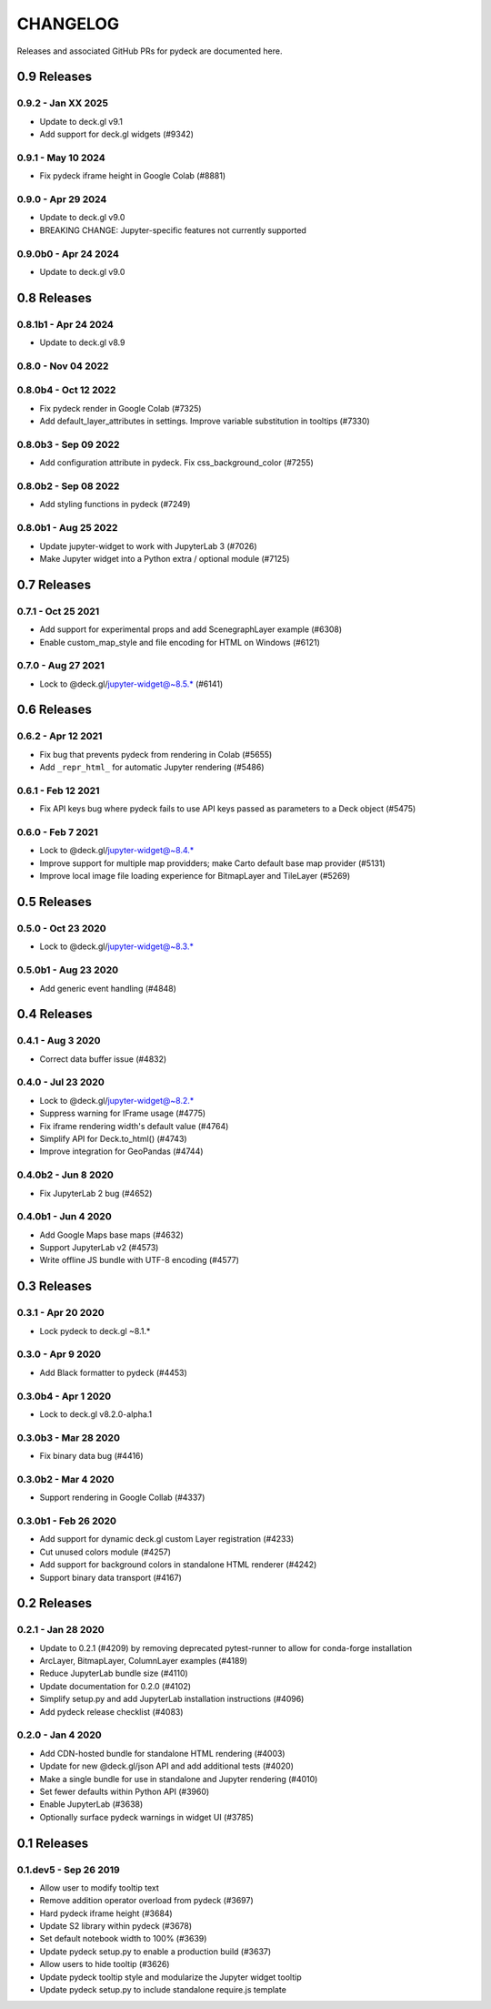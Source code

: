 CHANGELOG
=========

Releases and associated GitHub PRs for pydeck are documented here.

0.9 Releases
------------

0.9.2 - Jan XX 2025
^^^^^^^^^^^^^^^^^^^
- Update to deck.gl v9.1
- Add support for deck.gl widgets (#9342)

0.9.1 - May 10 2024
^^^^^^^^^^^^^^^^^^^
- Fix pydeck iframe height in Google Colab (#8881)

0.9.0 - Apr 29 2024
^^^^^^^^^^^^^^^^^^^
- Update to deck.gl v9.0
- BREAKING CHANGE: Jupyter-specific features not currently supported

0.9.0b0 - Apr 24 2024
^^^^^^^^^^^^^^^^^^^^^
- Update to deck.gl v9.0

0.8 Releases
------------

0.8.1b1 - Apr 24 2024
^^^^^^^^^^^^^^^^^^^^^
- Update to deck.gl v8.9

0.8.0 - Nov 04 2022
^^^^^^^^^^^^^^^^^^^

0.8.0b4 - Oct 12 2022
^^^^^^^^^^^^^^^^^^^^^
- Fix pydeck render in Google Colab (#7325)
- Add default_layer_attributes in settings. Improve variable substitution in tooltips (#7330)

0.8.0b3 - Sep 09 2022
^^^^^^^^^^^^^^^^^^^^^
- Add configuration attribute in pydeck. Fix css_background_color (#7255)

0.8.0b2 - Sep 08 2022
^^^^^^^^^^^^^^^^^^^^^
- Add styling functions in pydeck (#7249)

0.8.0b1 - Aug 25 2022
^^^^^^^^^^^^^^^^^^^^^
- Update jupyter-widget to work with JupyterLab 3 (#7026)
- Make Jupyter widget into a Python extra / optional module (#7125)

0.7 Releases
------------

0.7.1 - Oct 25 2021
^^^^^^^^^^^^^^^^^^^
- Add support for experimental props and add ScenegraphLayer example (#6308)
- Enable custom_map_style and file encoding for HTML on Windows (#6121)

0.7.0 - Aug 27 2021
^^^^^^^^^^^^^^^^^^^
- Lock to @deck.gl/jupyter-widget@~8.5.* (#6141)

0.6 Releases
------------

0.6.2 - Apr 12 2021
^^^^^^^^^^^^^^^^^^^
- Fix bug that prevents pydeck from rendering in Colab (#5655)
- Add ``_repr_html_`` for automatic Jupyter rendering (#5486)

0.6.1 - Feb 12 2021
^^^^^^^^^^^^^^^^^^^
- Fix API keys bug where pydeck fails to use API keys passed
  as parameters to a Deck object (#5475)

0.6.0 - Feb 7 2021
^^^^^^^^^^^^^^^^^^
- Lock to @deck.gl/jupyter-widget@~8.4.*
- Improve support for multiple map providders; make Carto default base map provider (#5131)
- Improve local image file loading experience for BitmapLayer and TileLayer (#5269)

0.5 Releases
------------

0.5.0 - Oct 23 2020
^^^^^^^^^^^^^^^^^^^
- Lock to @deck.gl/jupyter-widget@~8.3.*

0.5.0b1 - Aug 23 2020
^^^^^^^^^^^^^^^^^^^^^
- Add generic event handling (#4848)

0.4 Releases
------------

0.4.1 - Aug 3 2020
^^^^^^^^^^^^^^^^^^
- Correct data buffer issue (#4832)

0.4.0 - Jul 23 2020
^^^^^^^^^^^^^^^^^^^
- Lock to @deck.gl/jupyter-widget@~8.2.*
- Suppress warning for IFrame usage (#4775)
- Fix iframe rendering width's default value (#4764)
- Simplify API for Deck.to_html() (#4743)
- Improve integration for GeoPandas (#4744)

0.4.0b2 - Jun 8 2020
^^^^^^^^^^^^^^^^^^^^
- Fix JupyterLab 2 bug (#4652)

0.4.0b1 - Jun 4 2020
^^^^^^^^^^^^^^^^^^^^
- Add Google Maps base maps (#4632)
- Support JupyterLab v2 (#4573)
- Write offline JS bundle with UTF-8 encoding (#4577)

0.3 Releases
-----------------

0.3.1 - Apr 20 2020
^^^^^^^^^^^^^^^^^^^
- Lock pydeck to deck.gl ~8.1.*

0.3.0 - Apr 9 2020
^^^^^^^^^^^^^^^^^^
- Add Black formatter to pydeck (#4453)

0.3.0b4 - Apr 1 2020
^^^^^^^^^^^^^^^^^^^^
- Lock to deck.gl v8.2.0-alpha.1

0.3.0b3 - Mar 28 2020
^^^^^^^^^^^^^^^^^^^^^
- Fix binary data bug (#4416)

0.3.0b2 - Mar 4 2020
^^^^^^^^^^^^^^^^^^^^
- Support rendering in Google Collab (#4337)

0.3.0b1 - Feb 26 2020
^^^^^^^^^^^^^^^^^^^^^
- Add support for dynamic deck.gl custom Layer registration (#4233)
- Cut unused colors module (#4257)
- Add support for background colors in standalone HTML renderer (#4242)
- Support binary data transport (#4167)

0.2 Releases
---------------

0.2.1 - Jan 28 2020
^^^^^^^^^^^^^^^^^^^
- Update to 0.2.1 (#4209) by removing deprecated pytest-runner to allow for conda-forge installation
- ArcLayer, BitmapLayer, ColumnLayer examples (#4189)
- Reduce JupyterLab bundle size (#4110)
- Update documentation for 0.2.0 (#4102)
- Simplify setup.py and add JupyterLab installation instructions (#4096)
- Add pydeck release checklist (#4083)

0.2.0 - Jan 4 2020
^^^^^^^^^^^^^^^^^^
- Add CDN-hosted bundle for standalone HTML rendering (#4003)
- Update for new @deck.gl/json API and add additional tests (#4020)
- Make a single bundle for use in standalone and Jupyter rendering (#4010)
- Set fewer defaults within Python API (#3960)
- Enable JupyterLab (#3638)
- Optionally surface pydeck warnings in widget UI (#3785)

0.1 Releases
---------------

0.1.dev5 - Sep 26 2019
^^^^^^^^^^^^^^^^^^^^^^
- Allow user to modify tooltip text
- Remove addition operator overload from pydeck (#3697)
- Hard pydeck iframe height (#3684)
- Update S2 library within pydeck (#3678)
- Set default notebook width to 100% (#3639)
- Update pydeck setup.py to enable a production build (#3637)
- Allow users to hide tooltip (#3626)
- Update pydeck tooltip style and modularize the Jupyter widget tooltip
- Update pydeck setup.py to include standalone require.js template
